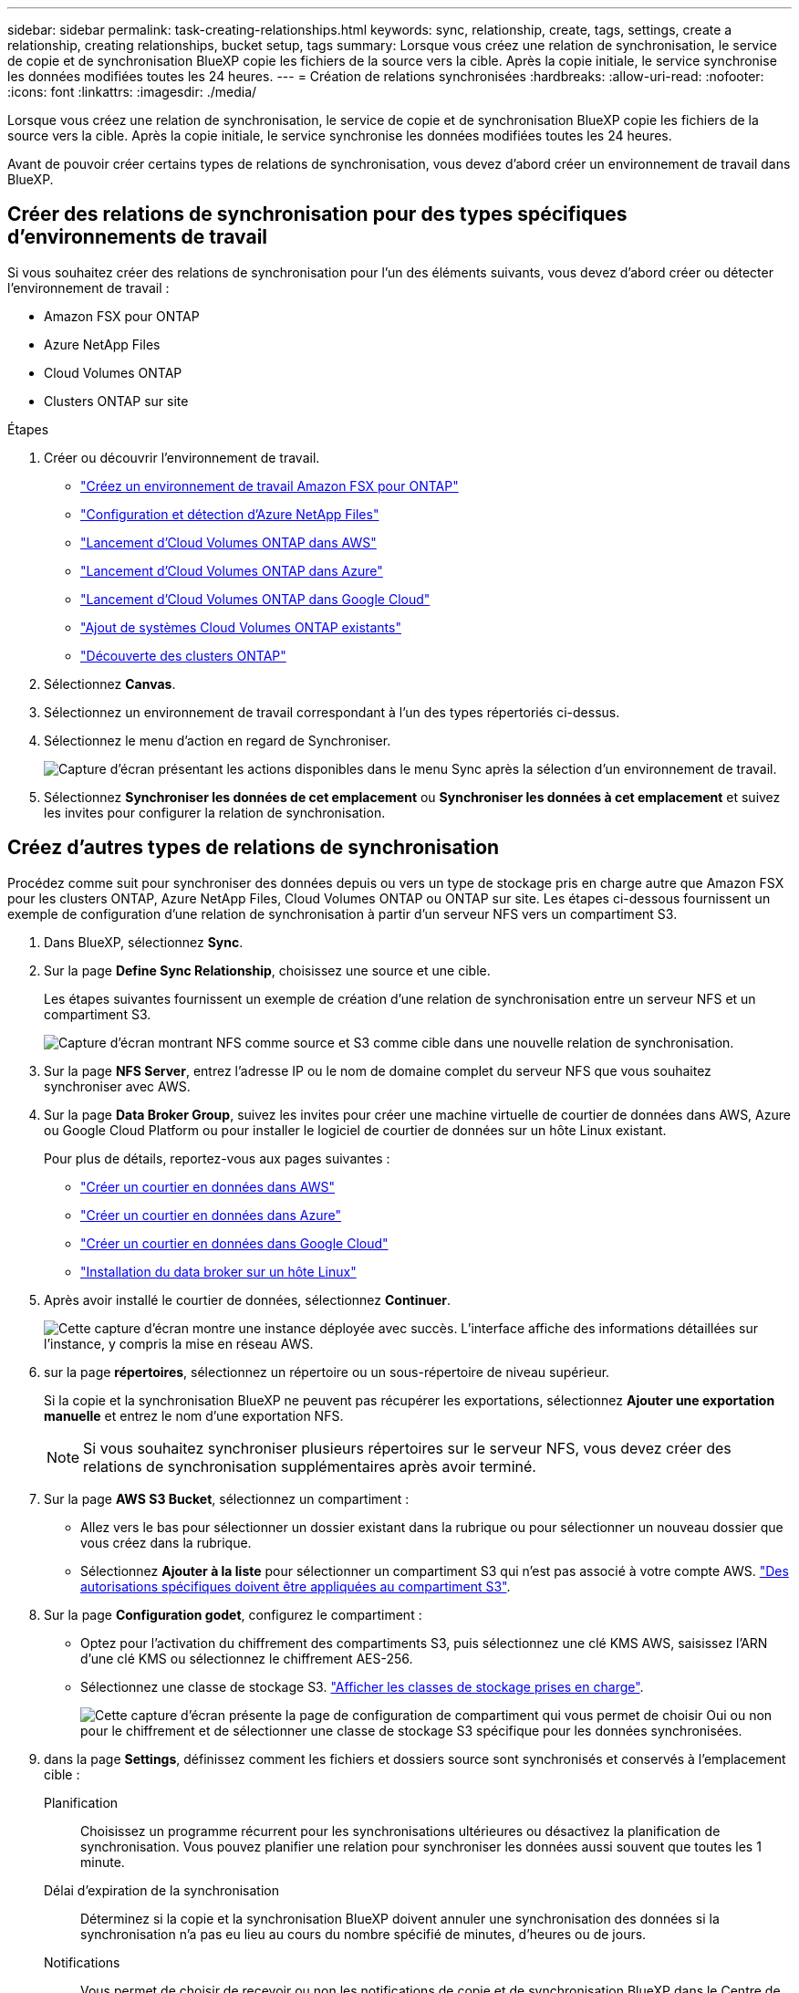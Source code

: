 ---
sidebar: sidebar 
permalink: task-creating-relationships.html 
keywords: sync, relationship, create, tags, settings, create a relationship, creating relationships, bucket setup, tags 
summary: Lorsque vous créez une relation de synchronisation, le service de copie et de synchronisation BlueXP copie les fichiers de la source vers la cible. Après la copie initiale, le service synchronise les données modifiées toutes les 24 heures. 
---
= Création de relations synchronisées
:hardbreaks:
:allow-uri-read: 
:nofooter: 
:icons: font
:linkattrs: 
:imagesdir: ./media/


[role="lead"]
Lorsque vous créez une relation de synchronisation, le service de copie et de synchronisation BlueXP copie les fichiers de la source vers la cible. Après la copie initiale, le service synchronise les données modifiées toutes les 24 heures.

Avant de pouvoir créer certains types de relations de synchronisation, vous devez d'abord créer un environnement de travail dans BlueXP.



== Créer des relations de synchronisation pour des types spécifiques d'environnements de travail

Si vous souhaitez créer des relations de synchronisation pour l'un des éléments suivants, vous devez d'abord créer ou détecter l'environnement de travail :

* Amazon FSX pour ONTAP
* Azure NetApp Files
* Cloud Volumes ONTAP
* Clusters ONTAP sur site


.Étapes
. Créer ou découvrir l'environnement de travail.
+
** https://docs.netapp.com/us-en/bluexp-fsx-ontap/start/task-getting-started-fsx.html["Créez un environnement de travail Amazon FSX pour ONTAP"^]
** https://docs.netapp.com/us-en/bluexp-azure-netapp-files/task-quick-start.html["Configuration et détection d'Azure NetApp Files"^]
** https://docs.netapp.com/us-en/bluexp-cloud-volumes-ontap/task-deploying-otc-aws.html["Lancement d'Cloud Volumes ONTAP dans AWS"^]
** https://docs.netapp.com/us-en/bluexp-cloud-volumes-ontap/task-deploying-otc-azure.html["Lancement d'Cloud Volumes ONTAP dans Azure"^]
** https://docs.netapp.com/us-en/bluexp-cloud-volumes-ontap/task-deploying-gcp.html["Lancement d'Cloud Volumes ONTAP dans Google Cloud"^]
** https://docs.netapp.com/us-en/bluexp-cloud-volumes-ontap/task-adding-systems.html["Ajout de systèmes Cloud Volumes ONTAP existants"^]
** https://docs.netapp.com/us-en/bluexp-ontap-onprem/task-discovering-ontap.html["Découverte des clusters ONTAP"^]


. Sélectionnez *Canvas*.
. Sélectionnez un environnement de travail correspondant à l'un des types répertoriés ci-dessus.
. Sélectionnez le menu d'action en regard de Synchroniser.
+
image:screenshot_sync_we.gif["Capture d'écran présentant les actions disponibles dans le menu Sync après la sélection d'un environnement de travail."]

. Sélectionnez *Synchroniser les données de cet emplacement* ou *Synchroniser les données à cet emplacement* et suivez les invites pour configurer la relation de synchronisation.




== Créez d'autres types de relations de synchronisation

Procédez comme suit pour synchroniser des données depuis ou vers un type de stockage pris en charge autre que Amazon FSX pour les clusters ONTAP, Azure NetApp Files, Cloud Volumes ONTAP ou ONTAP sur site. Les étapes ci-dessous fournissent un exemple de configuration d'une relation de synchronisation à partir d'un serveur NFS vers un compartiment S3.

. Dans BlueXP, sélectionnez *Sync*.
. Sur la page *Define Sync Relationship*, choisissez une source et une cible.
+
Les étapes suivantes fournissent un exemple de création d'une relation de synchronisation entre un serveur NFS et un compartiment S3.

+
image:screenshot_nfs_to_s3.png["Capture d'écran montrant NFS comme source et S3 comme cible dans une nouvelle relation de synchronisation."]

. Sur la page *NFS Server*, entrez l'adresse IP ou le nom de domaine complet du serveur NFS que vous souhaitez synchroniser avec AWS.
. Sur la page *Data Broker Group*, suivez les invites pour créer une machine virtuelle de courtier de données dans AWS, Azure ou Google Cloud Platform ou pour installer le logiciel de courtier de données sur un hôte Linux existant.
+
Pour plus de détails, reportez-vous aux pages suivantes :

+
** link:task-installing-aws.html["Créer un courtier en données dans AWS"]
** link:task-installing-azure.html["Créer un courtier en données dans Azure"]
** link:task-installing-gcp.html["Créer un courtier en données dans Google Cloud"]
** link:task-installing-linux.html["Installation du data broker sur un hôte Linux"]


. Après avoir installé le courtier de données, sélectionnez *Continuer*.
+
image:screenshot-data-broker-group.png["Cette capture d'écran montre une instance déployée avec succès. L'interface affiche des informations détaillées sur l'instance, y compris la mise en réseau AWS."]

. [[filter]]sur la page *répertoires*, sélectionnez un répertoire ou un sous-répertoire de niveau supérieur.
+
Si la copie et la synchronisation BlueXP ne peuvent pas récupérer les exportations, sélectionnez *Ajouter une exportation manuelle* et entrez le nom d'une exportation NFS.

+

NOTE: Si vous souhaitez synchroniser plusieurs répertoires sur le serveur NFS, vous devez créer des relations de synchronisation supplémentaires après avoir terminé.

. Sur la page *AWS S3 Bucket*, sélectionnez un compartiment :
+
** Allez vers le bas pour sélectionner un dossier existant dans la rubrique ou pour sélectionner un nouveau dossier que vous créez dans la rubrique.
** Sélectionnez *Ajouter à la liste* pour sélectionner un compartiment S3 qui n'est pas associé à votre compte AWS. link:reference-requirements.html#s3["Des autorisations spécifiques doivent être appliquées au compartiment S3"].


. Sur la page *Configuration godet*, configurez le compartiment :
+
** Optez pour l'activation du chiffrement des compartiments S3, puis sélectionnez une clé KMS AWS, saisissez l'ARN d'une clé KMS ou sélectionnez le chiffrement AES-256.
** Sélectionnez une classe de stockage S3. link:reference-supported-relationships.html#storage-classes["Afficher les classes de stockage prises en charge"].
+
image:screenshot_bucket_setup.gif["Cette capture d'écran présente la page de configuration de compartiment qui vous permet de choisir Oui ou non pour le chiffrement et de sélectionner une classe de stockage S3 spécifique pour les données synchronisées."]



. [[settings]]dans la page *Settings*, définissez comment les fichiers et dossiers source sont synchronisés et conservés à l'emplacement cible :
+
Planification:: Choisissez un programme récurrent pour les synchronisations ultérieures ou désactivez la planification de synchronisation. Vous pouvez planifier une relation pour synchroniser les données aussi souvent que toutes les 1 minute.
Délai d'expiration de la synchronisation:: Déterminez si la copie et la synchronisation BlueXP doivent annuler une synchronisation des données si la synchronisation n'a pas eu lieu au cours du nombre spécifié de minutes, d'heures ou de jours.
Notifications:: Vous permet de choisir de recevoir ou non les notifications de copie et de synchronisation BlueXP dans le Centre de notification de BlueXP. Vous pouvez activer des notifications pour la synchronisation des données avec succès, les échecs de synchronisation et les synchronisations de données annulées.
Tentatives:: Définissez le nombre de tentatives de copie et de synchronisation BlueXP pour synchroniser un fichier avant de le sauter.
Synchronisation continue:: Une fois la synchronisation initiale des données effectuée, la copie et la synchronisation BlueXP sont à l'écoute des modifications apportées au compartiment S3 source ou au compartiment Google Cloud Storage et elles synchronisent en continu toutes les modifications apportées à la cible au fur et à mesure qu'elles se produisent. Il n'est pas nécessaire d'effectuer une nouvelle analyse de la source à intervalles réguliers.
+
--
Ce paramètre est disponible uniquement lors de la création d'une relation de synchronisation et lors de la synchronisation des données à partir d'un compartiment S3 ou de Google Cloud Storage vers le stockage Azure Blob, CIFS, Google Cloud Storage, IBM Cloud Object Storage, NFS, S3, Et StorageGRID * ou* à partir d'Azure Blob Storage vers le stockage Azure Blob, CIFS, Google Cloud Storage, IBM Cloud Object Storage, NFS et StorageGRID.

Si vous activez ce paramètre, il affecte d'autres fonctions comme suit :

** La planification de synchronisation est désactivée.
** Les paramètres suivants sont rétablis à leurs valeurs par défaut : délai de synchronisation, fichiers récemment modifiés et Date de modification.
** Si S3 est la source, le filtre par taille sera actif uniquement lors des événements de copie (et non lors des événements de suppression).
** Une fois la relation créée, vous ne pouvez accélérer ou supprimer que la relation. Vous ne pouvez pas annuler les synchronisations, modifier les paramètres ou afficher les rapports.
+
Il est possible de créer une relation de synchronisation continue avec un compartiment externe. Pour ce faire, procédez comme suit :

+
... Accédez à la console Google Cloud pour le projet de compartiment externe.
... Accédez à *Cloud Storage > Paramètres > compte de service de stockage cloud*.
... Mettez à jour le fichier local.json :
+
[source, json]
----
{
"protocols": {
    "gcp": {
        "storage-account-email": <storage account email>
}
}
}
----
... Redémarrez le courtier de données :
+
.... sudo pm2 arrêter tout
.... sudo pm2 démarrer tout


... Créez une relation de synchronisation continue avec le compartiment externe approprié.
+

NOTE: Le courtier en données utilisé pour créer une relation de synchronisation continue avec un compartiment externe ne pourra pas créer une autre relation de synchronisation continue avec un compartiment dans son projet.





--
Comparer par:: Indiquez si la copie et la synchronisation BlueXP doivent comparer certains attributs pour déterminer si un fichier ou un répertoire a changé et doit être à nouveau synchronisé.
+
--
Même si vous désactivez ces attributs, la copie et la synchronisation BlueXP comparent toujours la source et la cible en vérifiant les chemins, la taille des fichiers et les noms des fichiers. En cas de modifications, il synchronise ces fichiers et répertoires.

Vous pouvez activer ou désactiver la copie et la synchronisation BlueXP en comparant les attributs suivants :

** *Mtime* : dernière heure modifiée pour un fichier. Cet attribut n'est pas valide pour les répertoires.
** *Uid*, *gid* et *mode* : indicateurs d'autorisation pour Linux.


--
Copier pour objets:: Activez cette option pour copier les métadonnées et les balises de stockage objet. Si un utilisateur modifie les métadonnées sur la source, la copie et la synchronisation BlueXP copie cet objet lors de la prochaine synchronisation. Toutefois, si un utilisateur modifie les balises sur la source (et non les données elles-mêmes), la copie et la synchronisation BlueXP ne copie pas l'objet lors de la prochaine synchronisation.
+
--
Vous ne pouvez pas modifier cette option après avoir créé la relation.

La copie des balises est prise en charge avec les relations de synchronisation incluant Azure Blob ou un terminal compatible avec S3 (S3, StorageGRID ou stockage objet dans le cloud IBM) comme cible.

La copie de métadonnées est prise en charge avec des relations « cloud à cloud » entre l'un des terminaux suivants :

** AWS S3
** Blob d'Azure
** Google Cloud Storage
** IBM Cloud Object Storage
** StorageGRID


--
Fichiers récemment modifiés:: Choisissez d'exclure les fichiers récemment modifiés avant la synchronisation planifiée.
Supprimer des fichiers sur la source:: Choisissez de supprimer des fichiers de l'emplacement source après la copie et la synchronisation BlueXP copie les fichiers vers l'emplacement cible. Cette option inclut le risque de perte de données car les fichiers source sont supprimés après leur copie.
+
--
Si vous activez cette option, vous devez également modifier un paramètre dans le fichier local.json du courtier de données. Ouvrez le fichier et mettez-le à jour comme suit :

[source, json]
----
{
"workers":{
"transferrer":{
"delete-on-source": true
}
}
}
----
Après la mise à jour du fichier local.json, vous devez redémarrer : `pm2 restart all`.

--
Supprimer des fichiers sur la cible:: Choisissez de supprimer des fichiers de l'emplacement cible, s'ils ont été supprimés de la source. La valeur par défaut est de ne jamais supprimer de fichiers de l'emplacement cible.
Types de fichiers:: Définissez les types de fichiers à inclure dans chaque synchronisation : fichiers, répertoires, liens symboliques et liens physiques.
+
--

NOTE: Les liens physiques ne sont disponibles que pour les relations NFS à NFS non sécurisées. Les utilisateurs seront limités à un seul processus de scanner et à une seule simultanéité de scanner, et les analyses doivent être exécutées à partir d'un répertoire racine.

--
Exclure les extensions de fichier:: Spécifiez les extensions de fichier ou de regex à exclure de la synchronisation en tapant l'extension de fichier et en appuyant sur *entrée*. Par exemple, tapez _log_ ou _.log_ pour exclure les fichiers *.log. Un séparateur n'est pas nécessaire pour les extensions multiples. La vidéo suivante présente une courte démonstration :
+
--
.Exclure les extensions de fichier pour une relation de synchronisation
video::7f957dbf-9215-41ea-a705-b24c010b2212[panopto]

NOTE: Les expressions regex ou régulières diffèrent des caractères génériques ou des expressions glob. Cette fonction *seulement* fonctionne avec regex.

--
Exclure les répertoires:: Spécifiez un maximum de 15 regex ou répertoires à exclure de la synchronisation en tapant leur nom ou répertoire complet et en appuyant sur *entrée*. Les répertoires .copy-Offload, .snapshot, ~snapshot sont exclus par défaut.
+
--

NOTE: Les expressions regex ou régulières diffèrent des caractères génériques ou des expressions glob. Cette fonction *seulement* fonctionne avec regex.

--
Taille du fichier:: Choisissez de synchroniser tous les fichiers, quelle que soit leur taille ou uniquement les fichiers qui se trouvent dans une plage de taille spécifique.
Date de modification:: Choisissez tous les fichiers quelle que soit leur date de dernière modification, les fichiers modifiés après une date spécifique, avant une date spécifique ou entre une plage de temps.
Date de création:: Lorsqu'un serveur SMB est source, ce paramètre vous permet de synchroniser les fichiers créés après une date spécifique, avant une date spécifique ou entre une plage horaire spécifique.
ACL - liste de contrôle d'accès:: Copiez les listes de contrôle d’accès uniquement, les fichiers uniquement ou les listes de contrôle d’accès et les fichiers à partir d’un serveur SMB en activant un paramètre lors de la création d’une relation ou après la création d’une relation.


. Sur la page *Tags/Metadata*, choisissez d'enregistrer une paire clé-valeur en tant qu'étiquette sur tous les fichiers transférés dans le compartiment S3 ou d'attribuer une paire clé-valeur de métadonnées sur tous les fichiers.
+
image:screenshot_relationship_tags.png["Capture d'écran affichant la page balises/métadonnées lors de la création d'une relation de synchronisation avec Amazon S3."]

+

TIP: Cette même fonctionnalité est disponible lors de la synchronisation de données sur StorageGRID et IBM Cloud Object Storage. Pour Azure et Google Cloud Storage, seule l'option de métadonnées est disponible.

. Passez en revue les détails de la relation de synchronisation, puis sélectionnez *Créer une relation*.


*Résultat*

La copie et la synchronisation BlueXP démarrent la synchronisation des données entre la source et la cible. Synchronisez les statistiques sur le temps de synchronisation, l'arrêt ou la disponibilité du nombre de fichiers copiés, numérisés ou supprimés. Vous pouvez ensuite gérer votre https://docs.netapp.com/us-en/bluexp-copy-sync/task-managing-relationships.html["synchroniser les relations"], https://docs.netapp.com/us-en/bluexp-copy-sync/task-managing-data-brokers.html["gérez vos courtiers de données"], ou https://docs.netapp.com/us-en/bluexp-copy-sync/task-managing-reports.html#creating-reports["créez des rapports pour optimiser les performances et la configuration"].



== Créez des relations de synchronisation à partir de la classification BlueXP

La copie et la synchronisation BlueXP sont intégrées à la classification BlueXP. Dans la classification BlueXP, vous pouvez sélectionner les fichiers source que vous souhaitez synchroniser vers un emplacement cible à l'aide de la copie et de la synchronisation BlueXP.

Après avoir lancé la synchronisation des données à partir de la classification BlueXP, toutes les informations source sont contenues dans une seule étape et vous devez saisir uniquement quelques informations clés. Choisissez ensuite l'emplacement cible de la nouvelle relation de synchronisation.

image:screenshot-sync-data-sense.png["Capture d'écran de la page intégration de classification BlueXP qui s'affiche après le démarrage d'une nouvelle synchronisation directement à partir de la classification BlueXP."]

https://docs.netapp.com/us-en/bluexp-classification/task-managing-highlights.html#copying-and-synchronizing-source-files-to-a-target-system["Découvrez comment démarrer une relation de synchronisation à partir de la classification BlueXP"^].
